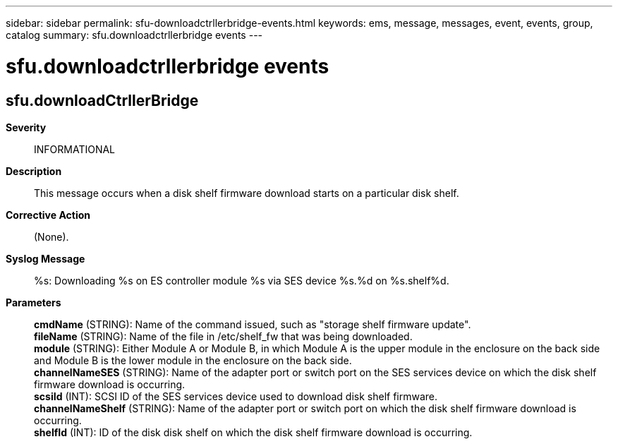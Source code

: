 ---
sidebar: sidebar
permalink: sfu-downloadctrllerbridge-events.html
keywords: ems, message, messages, event, events, group, catalog
summary: sfu.downloadctrllerbridge events
---

= sfu.downloadctrllerbridge events
:toclevels: 1
:hardbreaks:
:nofooter:
:icons: font
:linkattrs:
:imagesdir: ./media/

== sfu.downloadCtrllerBridge
*Severity*::
INFORMATIONAL
*Description*::
This message occurs when a disk shelf firmware download starts on a particular disk shelf.
*Corrective Action*::
(None).
*Syslog Message*::
%s: Downloading %s on ES controller module %s via SES device %s.%d on %s.shelf%d.
*Parameters*::
*cmdName* (STRING): Name of the command issued, such as "storage shelf firmware update".
*fileName* (STRING): Name of the file in /etc/shelf_fw that was being downloaded.
*module* (STRING): Either Module A or Module B, in which Module A is the upper module in the enclosure on the back side and Module B is the lower module in the enclosure on the back side.
*channelNameSES* (STRING): Name of the adapter port or switch port on the SES services device on which the disk shelf firmware download is occurring.
*scsiId* (INT): SCSI ID of the SES services device used to download disk shelf firmware.
*channelNameShelf* (STRING): Name of the adapter port or switch port on which the disk shelf firmware download is occurring.
*shelfId* (INT): ID of the disk disk shelf on which the disk shelf firmware download is occurring.
